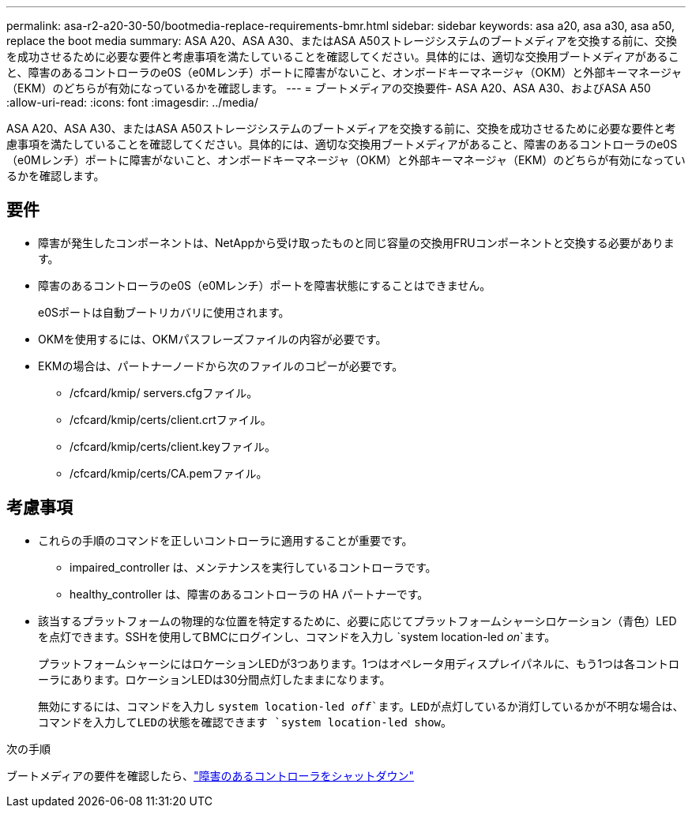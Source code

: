 ---
permalink: asa-r2-a20-30-50/bootmedia-replace-requirements-bmr.html 
sidebar: sidebar 
keywords: asa a20, asa a30, asa a50, replace the boot media 
summary: ASA A20、ASA A30、またはASA A50ストレージシステムのブートメディアを交換する前に、交換を成功させるために必要な要件と考慮事項を満たしていることを確認してください。具体的には、適切な交換用ブートメディアがあること、障害のあるコントローラのe0S（e0Mレンチ）ポートに障害がないこと、オンボードキーマネージャ（OKM）と外部キーマネージャ（EKM）のどちらが有効になっているかを確認します。 
---
= ブートメディアの交換要件- ASA A20、ASA A30、およびASA A50
:allow-uri-read: 
:icons: font
:imagesdir: ../media/


[role="lead"]
ASA A20、ASA A30、またはASA A50ストレージシステムのブートメディアを交換する前に、交換を成功させるために必要な要件と考慮事項を満たしていることを確認してください。具体的には、適切な交換用ブートメディアがあること、障害のあるコントローラのe0S（e0Mレンチ）ポートに障害がないこと、オンボードキーマネージャ（OKM）と外部キーマネージャ（EKM）のどちらが有効になっているかを確認します。



== 要件

* 障害が発生したコンポーネントは、NetAppから受け取ったものと同じ容量の交換用FRUコンポーネントと交換する必要があります。
* 障害のあるコントローラのe0S（e0Mレンチ）ポートを障害状態にすることはできません。
+
e0Sポートは自動ブートリカバリに使用されます。

* OKMを使用するには、OKMパスフレーズファイルの内容が必要です。
* EKMの場合は、パートナーノードから次のファイルのコピーが必要です。
+
** /cfcard/kmip/ servers.cfgファイル。
** /cfcard/kmip/certs/client.crtファイル。
** /cfcard/kmip/certs/client.keyファイル。
** /cfcard/kmip/certs/CA.pemファイル。






== 考慮事項

* これらの手順のコマンドを正しいコントローラに適用することが重要です。
+
** impaired_controller は、メンテナンスを実行しているコントローラです。
** healthy_controller は、障害のあるコントローラの HA パートナーです。


* 該当するプラットフォームの物理的な位置を特定するために、必要に応じてプラットフォームシャーシロケーション（青色）LEDを点灯できます。SSHを使用してBMCにログインし、コマンドを入力し `system location-led _on_`ます。
+
プラットフォームシャーシにはロケーションLEDが3つあります。1つはオペレータ用ディスプレイパネルに、もう1つは各コントローラにあります。ロケーションLEDは30分間点灯したままになります。

+
無効にするには、コマンドを入力し `system location-led _off_`ます。LEDが点灯しているか消灯しているかが不明な場合は、コマンドを入力してLEDの状態を確認できます `system location-led show`。



.次の手順
ブートメディアの要件を確認したら、link:bootmedia-shutdown-bmr.html["障害のあるコントローラをシャットダウン"]
